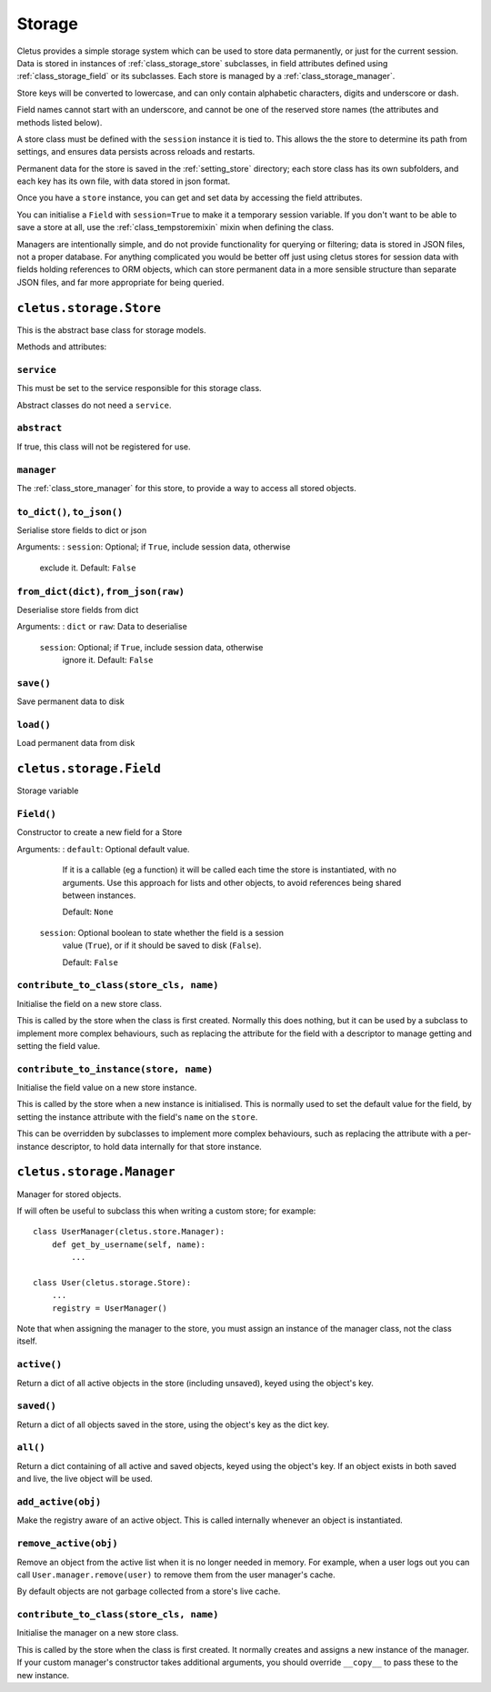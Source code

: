 .. _storage:

=======
Storage
=======

Cletus provides a simple storage system which can be used to store data
permanently, or just for the current session. Data is stored in instances of
:ref:`class_storage_store` subclasses, in field attributes defined using
:ref:`class_storage_field` or its subclasses. Each store is managed by a
:ref:`class_storage_manager`.

Store keys will be converted to lowercase, and can only contain alphabetic
characters, digits and underscore or dash.

Field names cannot start with an underscore, and cannot be one of the reserved
store names (the attributes and methods listed below).

A store class must be defined with the ``session`` instance it is tied to.
This allows the the store to determine its path from settings, and ensures data
persists across reloads and restarts.

Permanent data for the store is saved in the :ref:`setting_store`
directory; each store class has its own subfolders, and each key has its own
file, with data stored in json format.

Once you have a ``store`` instance, you can get and set data by accessing
the field attributes.

You can initialise a ``Field`` with ``session=True`` to make it a temporary
session variable. If you don't want to be able to save a store at all,
use the :ref:`class_tempstoremixin` mixin when defining the class.

Managers are intentionally simple, and do not provide functionality for
querying or filtering; data is stored in JSON files, not a proper database. For
anything complicated you would be better off just using cletus stores for
session data with fields holding references to ORM objects, which can store
permanent data in a more sensible structure than separate JSON files, and far
more appropriate for being queried.


.. _class_storage_store:

``cletus.storage.Store``
========================

This is the abstract base class for storage models.

Methods and attributes:

``service``
-----------
This must be set to the service responsible for this storage class.

Abstract classes do not need a ``service``.

``abstract``
------------
If true, this class will not be registered for use.

``manager``
-----------
The :ref:`class_store_manager` for this store, to provide a way to access
all stored objects.


``to_dict()``, ``to_json()``
----------------------------
Serialise store fields to dict or json

Arguments:
:   ``session``:    Optional; if ``True``, include session data, otherwise
                    exclude it. Default: ``False``


``from_dict(dict)``, ``from_json(raw)``
---------------------------------------
Deserialise store fields from dict

Arguments:
:   ``dict`` or ``raw``:    Data to deserialise
    ``session``:    Optional; if ``True``, include session data, otherwise
                    ignore it. Default: ``False``

``save()``
----------
Save permanent data to disk

``load()``
----------
Load permanent data from disk


.. _class_store_field:

``cletus.storage.Field``
========================

Storage variable

``Field()``
-----------

Constructor to create a new field for a Store

Arguments:
:   ``default``:    Optional default value.

                    If it is a callable (eg a function) it will be called each
                    time the store is instantiated, with no arguments. Use this
                    approach for lists and other objects, to avoid references
                    being shared between instances.
                    
                    Default: ``None``
                    
    ``session``:    Optional boolean to state whether the field is a session
                    value (``True``), or if it should be saved to disk
                    (``False``).
                    
                    Default: ``False``


``contribute_to_class(store_cls, name)``
----------------------------------------

Initialise the field on a new store class.

This is called by the store when the class is first created. Normally this
does nothing, but it can be used by a subclass to implement more complex
behaviours, such as replacing the attribute for the field with a descriptor to
manage getting and setting the field value.


``contribute_to_instance(store, name)``
---------------------------------------

Initialise the field value on a new store instance.

This is called by the store when a new instance is initialised. This is
normally used to set the default value for the field, by setting the instance
attribute with the field's ``name`` on the ``store``.

This can be overridden by subclasses to implement more complex behaviours, such
as replacing the attribute with a per-instance descriptor, to hold data
internally for that store instance.


.. _class_storage_manager:

``cletus.storage.Manager``
==========================

Manager for stored objects.

If will often be useful to subclass this when writing a custom store; for
example::

    class UserManager(cletus.store.Manager):
        def get_by_username(self, name):
            ...
    
    class User(cletus.storage.Store):
        ...
        registry = UserManager()

Note that when assigning the manager to the store, you must assign an instance
of the manager class, not the class itself.


``active()``
------------
Return a dict of all active objects in the store (including unsaved), keyed
using the object's key.

``saved()``
-----------
Return a dict of all objects saved in the store, using the object's key as the
dict key.

``all()``
---------
Return a dict containing of all active and saved objects, keyed using the
object's key. If an object exists in both saved and live, the live object will
be used.

``add_active(obj)``
-------------------
Make the registry aware of an active object. This is called internally whenever
an object is instantiated.

``remove_active(obj)``
----------------------
Remove an object from the active list when it is no longer needed in memory.
For example, when a user logs out you can call ``User.manager.remove(user)``
to remove them from the user manager's cache.

By default objects are not garbage collected from a store's live cache.

``contribute_to_class(store_cls, name)``
----------------------------------------

Initialise the manager on a new store class.

This is called by the store when the class is first created. It normally
creates and assigns a new instance of the manager. If your custom manager's
constructor takes additional arguments, you should override
``__copy__`` to pass these to the new instance.
